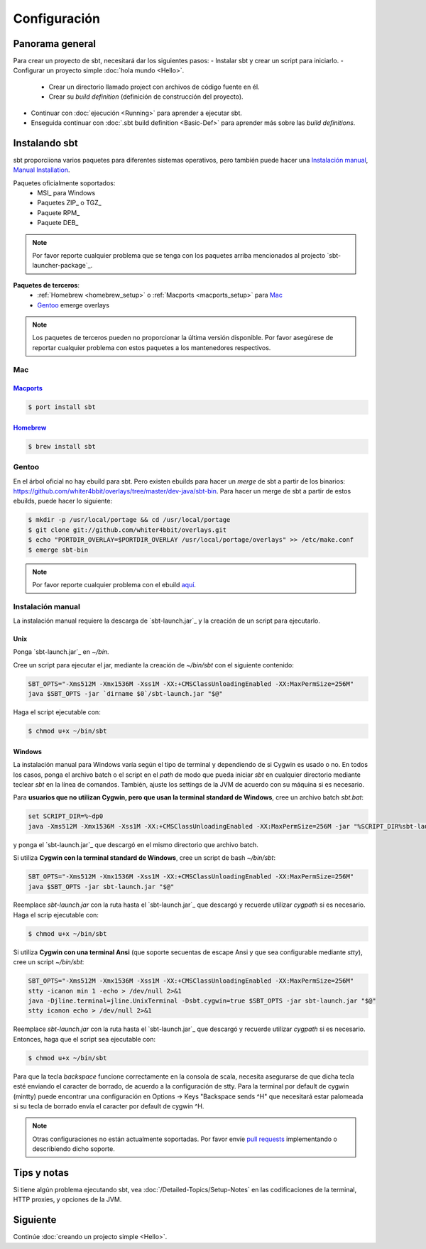 =============
Configuración
=============

Panorama general
================

Para crear un proyecto de sbt, necesitará dar los siguientes pasos:
-  Instalar sbt y crear un script para iniciarlo.
-  Configurar un proyecto simple :doc:`hola mundo <Hello>`.

   -  Crear un directorio llamado project con archivos de código fuente en él.
   -  Crear su *build definition* (definición de construcción del proyecto).

-  Continuar con :doc:`ejecución <Running>` para aprender a ejecutar sbt.
-  Enseguida continuar con :doc:`.sbt build definition <Basic-Def>`
   para aprender más sobre las *build definitions*.

Instalando sbt
==============

sbt proporciiona varios paquetes para diferentes sistemas operativos, pero también puede hacer una `Instalación manual`_, `Manual Installation`_.

Paquetes oficialmente soportados:
  - MSI_ para Windows
  - Paquetes ZIP_ o TGZ_
  - Paquete RPM_ 
  - Paquete DEB_

.. note::

    Por favor reporte cualquier problema que se tenga con los paquetes arriba mencionados al projecto `sbt-launcher-package`_.

**Paquetes de terceros**:
  - :ref:`Homebrew <homebrew_setup>` o :ref:`Macports <macports_setup>` para `Mac`_
  - `Gentoo`_ emerge overlays

.. note::

   Los paquetes de terceros pueden no proporcionar la última versión disponible.
   Por favor asegúrese de reportar cualquier problema con estos paquetes a los mantenedores respectivos.

Mac
---

.. _macports_setup:

`Macports <http://macports.org/>`_
~~~~~~~~~~~~~~~~~~~~~~~~~~~~~~~~~~

.. code-block:: console

    $ port install sbt

.. _homebrew_setup:

`Homebrew <http://mxcl.github.com/homebrew/>`_
~~~~~~~~~~~~~~~~~~~~~~~~~~~~~~~~~~~~~~~~~~~~~~

.. code-block:: console

    $ brew install sbt

Gentoo
------

En el árbol oficial no hay ebuild para sbt. Pero existen ebuilds para
hacer un *merge* de sbt a partir de los binarios:
https://github.com/whiter4bbit/overlays/tree/master/dev-java/sbt-bin. Para
hacer un merge de sbt a partir de estos ebuilds, puede hacer lo siguiente:

.. code-block:: console

    $ mkdir -p /usr/local/portage && cd /usr/local/portage
    $ git clone git://github.com/whiter4bbit/overlays.git
    $ echo "PORTDIR_OVERLAY=$PORTDIR_OVERLAY /usr/local/portage/overlays" >> /etc/make.conf
    $ emerge sbt-bin

.. note::

   Por favor reporte cualquier problema con el ebuild `aquí <https://github.com/whiter4bbit/overlays/issues>`_.

.. _manual installation:

Instalación manual
------------------

La instalación manual requiere la descarga de `sbt-launch.jar`_ y la creación de un script para ejecutarlo.


Unix
~~~~

Ponga `sbt-launch.jar`_ en `~/bin`.

Cree un script para ejecutar el jar, mediante la creación de `~/bin/sbt` con el siguiente contenido:

.. code-block:: console

    SBT_OPTS="-Xms512M -Xmx1536M -Xss1M -XX:+CMSClassUnloadingEnabled -XX:MaxPermSize=256M"
    java $SBT_OPTS -jar `dirname $0`/sbt-launch.jar "$@"

Haga el script ejecutable con:

.. code-block:: console

    $ chmod u+x ~/bin/sbt

Windows
~~~~~~~

La instalación manual para Windows varía según el tipo de terminal y dependiendo de si Cygwin es usado o no.
En todos los casos, ponga el archivo batch o el script en el *path* de modo que pueda iniciar `sbt`
en cualquier directorio mediante teclear `sbt` en la línea de comandos. También, ajuste los settings de la
JVM de acuerdo con su máquina si es necesario.

Para **usuarios que no utilizan Cygwin, pero que usan la terminal standard de Windows**, cree un archivo batch `sbt.bat`:

.. code-block:: console

    set SCRIPT_DIR=%~dp0
    java -Xms512M -Xmx1536M -Xss1M -XX:+CMSClassUnloadingEnabled -XX:MaxPermSize=256M -jar "%SCRIPT_DIR%sbt-launch.jar" %*

y ponga el `sbt-launch.jar`_ que descargó en el mismo directorio que archivo batch.

Si utiliza **Cygwin con la terminal standard de Windows**, cree un script de bash `~/bin/sbt`: 

.. code-block:: console

    SBT_OPTS="-Xms512M -Xmx1536M -Xss1M -XX:+CMSClassUnloadingEnabled -XX:MaxPermSize=256M"
    java $SBT_OPTS -jar sbt-launch.jar "$@"

Reemplace `sbt-launch.jar` con la ruta hasta el `sbt-launch.jar`_ que descargó y recuerde utilizar `cygpath` si es necesario.
Haga el scrip ejecutable con:

.. code-block:: console

    $ chmod u+x ~/bin/sbt

Si utiliza **Cygwin con una terminal Ansi** (que soporte secuentas de escape Ansi y que sea configurable mediante `stty`), cree un script `~/bin/sbt`:

.. code-block:: console

    SBT_OPTS="-Xms512M -Xmx1536M -Xss1M -XX:+CMSClassUnloadingEnabled -XX:MaxPermSize=256M"
    stty -icanon min 1 -echo > /dev/null 2>&1
    java -Djline.terminal=jline.UnixTerminal -Dsbt.cygwin=true $SBT_OPTS -jar sbt-launch.jar "$@"
    stty icanon echo > /dev/null 2>&1

Reemplace `sbt-launch.jar` con la ruta hasta el `sbt-launch.jar`_ que descargó y recuerde utilizar `cygpath` si es necesario.
Entonces, haga que el script sea ejecutable con:

.. code-block:: console

    $ chmod u+x ~/bin/sbt

Para que la tecla *backspace* funcione correctamente en la consola de scala, necesita asegurarse de que dicha tecla esté enviando el caracter de borrado, de acuerdo a la configuración de stty.
Para la terminal por default de cygwin (mintty) puede encontrar una configuración en Options -> Keys "Backspace sends ^H" que necesitará estar palomeada si su tecla de borrado envía el caracter por default de cygwin ^H.

.. note::

    Otras configuraciones no están actualmente soportadas. 
    Por favor envíe `pull requests <https://github.com/sbt/sbt/blob/0.13/CONTRIBUTING.md>`_ implementando o describiendo dicho soporte.

Tips y notas
==============

Si tiene algún problema ejecutando sbt, vea :doc:`/Detailed-Topics/Setup-Notes` en las codificaciones de la
terminal, HTTP proxies, y opciones de la JVM.

Siguiente
=========

Continúe :doc:`creando un projecto simple <Hello>`.

